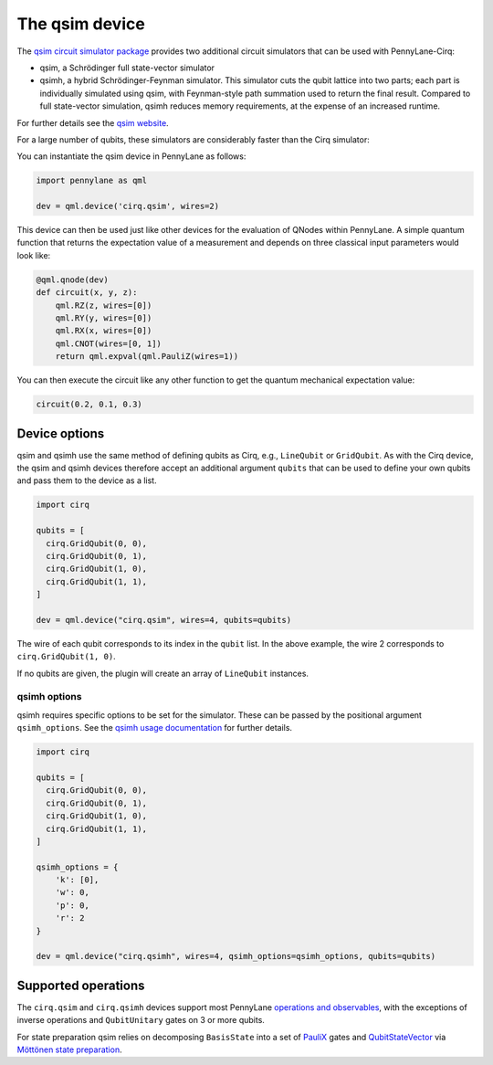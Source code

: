 The qsim device
===============

The `qsim circuit simulator package <https://github.com/quantumlib/qsim>`__
provides two additional circuit simulators that can be used with PennyLane-Cirq:

* qsim, a Schrödinger full state-vector simulator

* qsimh, a hybrid Schrödinger-Feynman simulator. This simulator cuts the qubit lattice into two parts;
  each part is individually simulated using qsim, with Feynman-style path summation used to return the
  final result. Compared to full state-vector simulation, qsimh reduces memory requirements, at the expense
  of an increased runtime.

For further details see the `qsim website <https://github.com/quantumlib/qsim>`__.

For a large number of qubits, these simulators are considerably faster than the Cirq simulator:

.. image:: ../_static/qsim_bench.png
    :align: center
    :width: 70%

You can instantiate the qsim device in
PennyLane as follows:

.. code-block:: python

    import pennylane as qml

    dev = qml.device('cirq.qsim', wires=2)

This device can then be used just like other devices for the evaluation of QNodes within PennyLane.
A simple quantum function that returns the expectation value of a measurement and depends on three classical input
parameters would look like:

.. code-block:: python

    @qml.qnode(dev)
    def circuit(x, y, z):
        qml.RZ(z, wires=[0])
        qml.RY(y, wires=[0])
        qml.RX(x, wires=[0])
        qml.CNOT(wires=[0, 1])
        return qml.expval(qml.PauliZ(wires=1))

You can then execute the circuit like any other function to get the quantum mechanical expectation value:

.. code-block:: python

    circuit(0.2, 0.1, 0.3)

Device options
~~~~~~~~~~~~~~

qsim and qsimh use the same method of defining qubits as Cirq, e.g., ``LineQubit``
or ``GridQubit``. As with the Cirq device, the qsim and qsimh devices therefore
accept an additional argument ``qubits`` that can be used to define your
own qubits and pass them to the device as a list.

.. code-block:: python

    import cirq

    qubits = [
      cirq.GridQubit(0, 0),
      cirq.GridQubit(0, 1),
      cirq.GridQubit(1, 0),
      cirq.GridQubit(1, 1),
    ]

    dev = qml.device("cirq.qsim", wires=4, qubits=qubits)

The wire of each qubit corresponds to its index in the ``qubit`` list. In the above example,
the wire 2 corresponds to ``cirq.GridQubit(1, 0)``.

If no qubits are given, the plugin will create an array of ``LineQubit`` instances.

qsimh options
^^^^^^^^^^^^^

qsimh requires specific options to be set for the simulator. These can be passed
by the positional argument ``qsimh_options``. See the `qsimh usage documentation
<https://github.com/quantumlib/qsim/blob/master/docs/usage.md>`__ for further
details.

.. code-block:: python

    import cirq

    qubits = [
      cirq.GridQubit(0, 0),
      cirq.GridQubit(0, 1),
      cirq.GridQubit(1, 0),
      cirq.GridQubit(1, 1),
    ]

    qsimh_options = {
        'k': [0],
        'w': 0,
        'p': 0,
        'r': 2
    }

    dev = qml.device("cirq.qsimh", wires=4, qsimh_options=qsimh_options, qubits=qubits)

Supported operations
~~~~~~~~~~~~~~~~~~~~

The ``cirq.qsim`` and ``cirq.qsimh`` devices support most PennyLane `operations
and observables
<https://pennylane.readthedocs.io/en/stable/introduction/operations.html>`_,
with the exceptions of inverse operations and ``QubitUnitary`` gates on 3 or
more qubits.

For state preparation qsim relies on decomposing ``BasisState`` into a set of
`PauliX
<https://pennylane.readthedocs.io/en/stable/code/api/pennylane.PauliX.html>`__
gates and `QubitStateVector
<https://pennylane.readthedocs.io/en/stable/code/api/pennylane.QubitStateVector.html>`__
via `Möttönen state preparation
<https://pennylane.readthedocs.io/en/stable/code/api/pennylane.templates.state_preparations.MottonenStatePreparation.html>`__.
